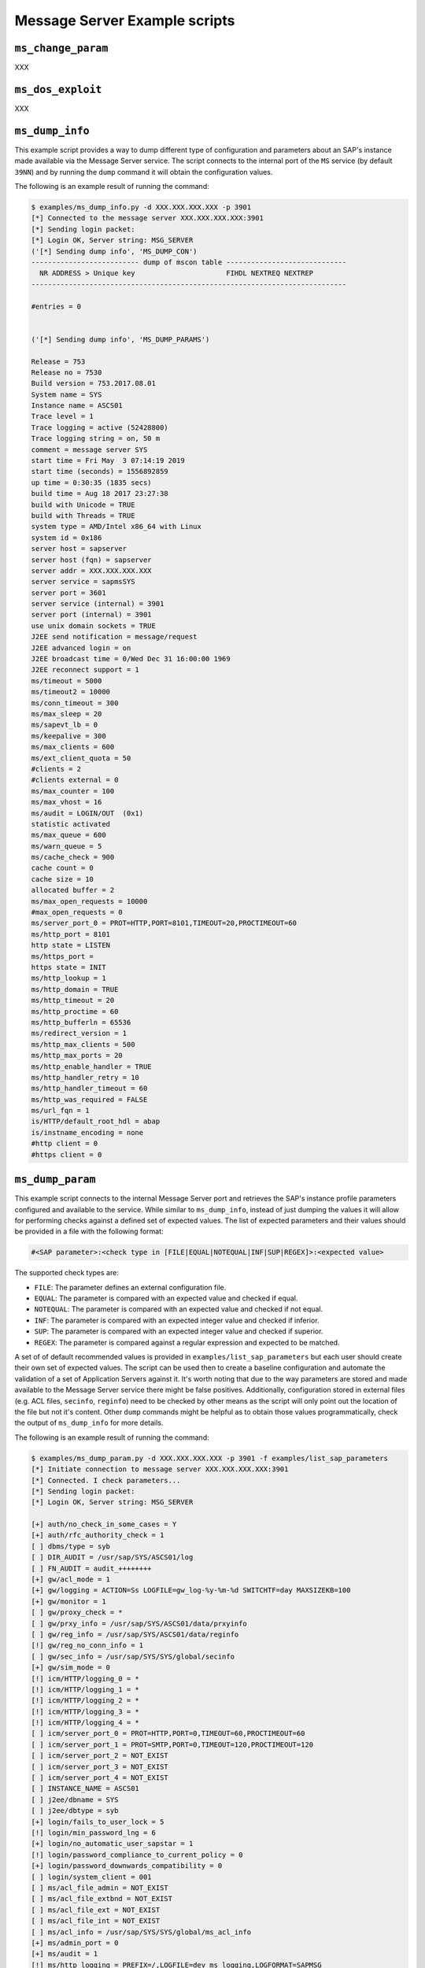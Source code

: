 .. Message Server example scripts

Message Server Example scripts
==============================


``ms_change_param``
-------------------

XXX


``ms_dos_exploit``
------------------

XXX

``ms_dump_info``
----------------

This example script provides a way to dump different type of configuration and parameters about an SAP's instance
made available via the Message Server service. The script connects to the internal port of the ``MS`` service
(by default ``39NN``) and by running the ``dump`` command it will obtain the configuration values.

The following is an example result of running the command:

.. code-block:: none

    $ examples/ms_dump_info.py -d XXX.XXX.XXX.XXX -p 3901
    [*] Connected to the message server XXX.XXX.XXX.XXX:3901
    [*] Sending login packet:
    [*] Login OK, Server string: MSG_SERVER
    ('[*] Sending dump info', 'MS_DUMP_CON')
    -------------------------- dump of mscon table -----------------------------
      NR ADDRESS > Unique key                      FIHDL NEXTREQ NEXTREP
    ----------------------------------------------------------------------------

    #entries = 0


    ('[*] Sending dump info', 'MS_DUMP_PARAMS')

    Release = 753
    Release no = 7530
    Build version = 753.2017.08.01
    System name = SYS
    Instance name = ASCS01
    Trace level = 1
    Trace logging = active (52428800)
    Trace logging string = on, 50 m
    comment = message server SYS
    start time = Fri May  3 07:14:19 2019
    start time (seconds) = 1556892859
    up time = 0:30:35 (1835 secs)
    build time = Aug 18 2017 23:27:38
    build with Unicode = TRUE
    build with Threads = TRUE
    system type = AMD/Intel x86_64 with Linux
    system id = 0x186
    server host = sapserver
    server host (fqn) = sapserver
    server addr = XXX.XXX.XXX.XXX
    server service = sapmsSYS
    server port = 3601
    server service (internal) = 3901
    server port (internal) = 3901
    use unix domain sockets = TRUE
    J2EE send notification = message/request
    J2EE advanced login = on
    J2EE broadcast time = 0/Wed Dec 31 16:00:00 1969
    J2EE reconnect support = 1
    ms/timeout = 5000
    ms/timeout2 = 10000
    ms/conn_timeout = 300
    ms/max_sleep = 20
    ms/sapevt_lb = 0
    ms/keepalive = 300
    ms/max_clients = 600
    ms/ext_client_quota = 50
    #clients = 2
    #clients external = 0
    ms/max_counter = 100
    ms/max_vhost = 16
    ms/audit = LOGIN/OUT  (0x1)
    statistic activated
    ms/max_queue = 600
    ms/warn_queue = 5
    ms/cache_check = 900
    cache count = 0
    cache size = 10
    allocated buffer = 2
    ms/max_open_requests = 10000
    #max_open_requests = 0
    ms/server_port_0 = PROT=HTTP,PORT=8101,TIMEOUT=20,PROCTIMEOUT=60
    ms/http_port = 8101
    http state = LISTEN
    ms/https_port =
    https state = INIT
    ms/http_lookup = 1
    ms/http_domain = TRUE
    ms/http_timeout = 20
    ms/http_proctime = 60
    ms/http_bufferln = 65536
    ms/redirect_version = 1
    ms/http_max_clients = 500
    ms/http_max_ports = 20
    ms/http_enable_handler = TRUE
    ms/http_handler_retry = 10
    ms/http_handler_timeout = 60
    ms/http_was_required = FALSE
    ms/url_fqn = 1
    is/HTTP/default_root_hdl = abap
    is/instname_encoding = none
    #http client = 0
    #https client = 0


``ms_dump_param``
-----------------

This example script connects to the internal Message Server port and retrieves the SAP's instance profile parameters
configured and available to the service. While similar to ``ms_dump_info``, instead of just dumping the values it will
allow for performing checks against a defined set of expected values. The list of expected parameters and their values
should be provided in a file with the following format:


.. code-block:: none

    #<SAP parameter>:<check type in [FILE|EQUAL|NOTEQUAL|INF|SUP|REGEX]>:<expected value>


The supported check types are:

* ``FILE``: The parameter defines an external configuration file.
* ``EQUAL``: The parameter is compared with an expected value and checked if equal.
* ``NOTEQUAL``: The parameter is compared with an expected value and checked if not equal.
* ``INF``: The parameter is compared with an expected integer value and checked if inferior.
* ``SUP``: The parameter is compared with an expected integer value and checked if superior.
* ``REGEX``: The parameter is compared against a regular expression and expected to be matched.


A set of of default recommended values is provided in ``examples/list_sap_parameters`` but each user should create their
own set of expected values. The script can be used then to create a baseline configuration and automate the validation
of a set of Application Servers against it. It's worth noting that due to the way parameters are stored and made
available to the Message Server service there might be false positives. Additionally, configuration stored in external
files (e.g. ACL files, ``secinfo``, ``reginfo``) need to be checked by other means as the script will only point out
the location of the file but not it's content. Other ``dump`` commands might be helpful as to obtain those values
programmatically, check the output of ``ms_dump_info`` for more details.

The following is an example result of running the command:

.. code-block:: none

    $ examples/ms_dump_param.py -d XXX.XXX.XXX.XXX -p 3901 -f examples/list_sap_parameters
    [*] Initiate connection to message server XXX.XXX.XXX.XXX:3901
    [*] Connected. I check parameters...
    [*] Sending login packet:
    [*] Login OK, Server string: MSG_SERVER

    [+] auth/no_check_in_some_cases = Y
    [+] auth/rfc_authority_check = 1
    [ ] dbms/type = syb
    [ ] DIR_AUDIT = /usr/sap/SYS/ASCS01/log
    [ ] FN_AUDIT = audit_++++++++
    [+] gw/acl_mode = 1
    [+] gw/logging = ACTION=Ss LOGFILE=gw_log-%y-%m-%d SWITCHTF=day MAXSIZEKB=100
    [+] gw/monitor = 1
    [ ] gw/proxy_check = *
    [ ] gw/prxy_info = /usr/sap/SYS/ASCS01/data/prxyinfo
    [ ] gw/reg_info = /usr/sap/SYS/ASCS01/data/reginfo
    [!] gw/reg_no_conn_info = 1
    [ ] gw/sec_info = /usr/sap/SYS/SYS/global/secinfo
    [+] gw/sim_mode = 0
    [!] icm/HTTP/logging_0 = *
    [!] icm/HTTP/logging_1 = *
    [!] icm/HTTP/logging_2 = *
    [!] icm/HTTP/logging_3 = *
    [!] icm/HTTP/logging_4 = *
    [ ] icm/server_port_0 = PROT=HTTP,PORT=0,TIMEOUT=60,PROCTIMEOUT=60
    [ ] icm/server_port_1 = PROT=SMTP,PORT=0,TIMEOUT=120,PROCTIMEOUT=120
    [ ] icm/server_port_2 = NOT_EXIST
    [ ] icm/server_port_3 = NOT_EXIST
    [ ] icm/server_port_4 = NOT_EXIST
    [ ] INSTANCE_NAME = ASCS01
    [ ] j2ee/dbname = SYS
    [ ] j2ee/dbtype = syb
    [+] login/fails_to_user_lock = 5
    [!] login/min_password_lng = 6
    [+] login/no_automatic_user_sapstar = 1
    [!] login/password_compliance_to_current_policy = 0
    [+] login/password_downwards_compatibility = 0
    [ ] login/system_client = 001
    [ ] ms/acl_file_admin = NOT_EXIST
    [ ] ms/acl_file_extbnd = NOT_EXIST
    [ ] ms/acl_file_ext = NOT_EXIST
    [ ] ms/acl_file_int = NOT_EXIST
    [ ] ms/acl_info = /usr/sap/SYS/SYS/global/ms_acl_info
    [+] ms/admin_port = 0
    [+] ms/audit = 1
    [!] ms/http_logging = PREFIX=/,LOGFILE=dev_ms_logging,LOGFORMAT=SAPMSG
    [+] ms/monitor = 0
    [ ] rdisp/extbnd_port = *
    [!] rdisp/msserv = sapmsSYS
    [+] rdisp/msserv_internal = 3901
    [!] rec/client = OFF
    [!] rsau/enable = 0
    [+] rsau/ip_only = *
    [+] rsau/max_diskspace/local = 1000000000
    [+] rsau/max_diskspace/per_day = 0
    [+] rsau/max_diskspace/per_file = 0
    [+] rsdb/ssfs_connect = 1
    [ ] rslg/local/file = /usr/sap/SYS/ASCS01/log/SLOG01
    [+] rslg/max_diskspace/local = 10000000
    [ ] SAPDBHOST = sapserver
    [ ] SAPFQDN = NOT_EXIST
    [ ] SAPSYSTEM = 01
    [ ] SAPSYSTEMNAME = SYS
    [ ] service/http/acl_file = NOT_EXIST
    [ ] service/https/acl_file = NOT_EXIST
    [+] service/protectedwebmethods = SDEFAULT
    [!] snc/enable = 0
    [!] system/secure_communication = OFF
    [ ] system/type = ABAP


The script's output will contain a ``[+]`` mark if the value obtained from the Message Server matched the expected one
in the provided file or a ``[!]`` mark if that's not the case. Other parameters not checked will have an empty mark
``[ ]``.

This example script was contributed by `Ivan Genuer <https://twitter.com/_1ggy>`_. The recommended values and
parameters related to the Gateway and Message Server services were obtained from the
`May 2019 Security Notes Webinar <https://support.sap.com/content/dam/support/en_us/library/ssp/offerings-and-programs/support-services/sap-security-optimization-services-portfolio/SAP_Security_Notes_Webinar.pdf>`_
by Frank Buchholz.


``ms_impersonator``
-------------------

XXX


``ms_listener``
---------------

XXX


``ms_messager``
---------------

XXX


``ms_monitor``
--------------

XXX


``ms_observer``
---------------

XXX

